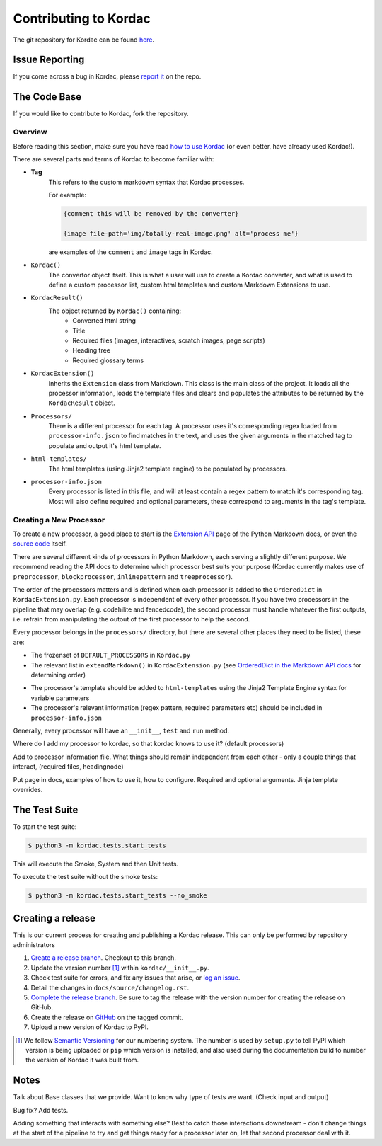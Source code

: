 Contributing to Kordac
#######################################

The git repository for Kordac can be found here_.

.. _here: https://github.com/uccser/kordac


Issue Reporting
=======================================
If you come across a bug in Kordac, please `report it`_ on the repo.

.. _report it: https://github.com/uccser/kordac/issues

The Code Base
=======================================
If you would like to contribute to Kordac, fork the repository.

Overview
^^^^^^^^^^^^^^^^^^^^^^^^^^^^^^^^^^^^^^^
Before reading this section, make sure you have read `how to use Kordac`_ (or even better, have already used Kordac!).

.. _how to use Kordac: http://kordac.readthedocs.io/en/develop/usage.html


There are several parts and terms of Kordac to become familiar with:

- **Tag**
    This refers to the custom markdown syntax that Kordac processes.
    
    For example:
    
    .. code-block:: none

      {comment this will be removed by the converter}

      {image file-path='img/totally-real-image.png' alt='process me'}
    
    are examples of the ``comment`` and ``image`` tags in Kordac.  

- ``Kordac()``
	The convertor object itself. This is what a user will use to create a Kordac converter, and what is used to define a custom processor list, custom html templates and custom Markdown Extensions to use.

- ``KordacResult()``
    The object returned by ``Kordac()`` containing:
    	- Converted html string
    	- Title
    	- Required files (images, interactives, scratch images, page scripts)
    	- Heading tree
    	- Required glossary terms

- ``KordacExtension()``
    Inherits the ``Extension`` class from Markdown.
    This class is the main class of the project. It loads all the processor information, loads the template files and clears and populates the attributes to be returned by the ``KordacResult`` object.

- ``Processors/``
  	There is a different processor for each tag. A processor uses it's corresponding regex loaded from ``processor-info.json`` to find matches in the text, and uses the given arguments in the matched tag to populate and output it's html template.

- ``html-templates/``
  	The html templates (using Jinja2 template engine) to be populated by processors.

- ``processor-info.json``
	Every processor is listed in this file, and will at least contain a regex pattern to match it's corresponding tag.
	Most will also define required and optional parameters, these correspond to arguments in the tag's template.



Creating a New Processor
^^^^^^^^^^^^^^^^^^^^^^^^^^^^^^^^^^^^^^^
To create a new processor, a good place to start is the `Extension API`_ page of the Python Markdown docs, or even the `source code`_ itself.

.. _Extension API: https://pythonhosted.org/Markdown/extensions/api.html

.. _source code: https://github.com/waylan/Python-Markdown


There are several different kinds of processors in Python Markdown, each serving a slightly different purpose. We recommend reading the API docs to determine which processor best suits your purpose (Kordac currently makes use of ``preprocessor``, ``blockprocessor``, ``inlinepattern`` and ``treeprocessor``).

The order of the processors matters and is defined when each processor is added to the ``OrderedDict`` in ``KordacExtension.py``. Each processor is independent of every other processor. If you have two processors in the pipeline that may overlap (e.g. codehilite and fencedcode), the second processor must handle whatever the first outputs, i.e. refrain from manipulating the outout of the first processor to help the second.

Every processor belongs in the ``processors/`` directory, but there are several other places they need to be listed, these are:

- The frozenset of ``DEFAULT_PROCESSORS`` in ``Kordac.py``
- The relevant list in ``extendMarkdown()`` in ``KordacExtension.py`` (see `OrderedDict in the Markdown API docs`_ for determining order)
.. _OrderedDict in the Markdown API docs: https://pythonhosted.org/Markdown/extensions/api.html#ordereddict
- The processor's template should be added to ``html-templates`` using the Jinja2 Template Engine syntax for variable parameters
- The processor's relevant information (regex pattern, required parameters etc) should be included in ``processor-info.json``

Generally, every processor will have an ``__init__``, ``test`` and ``run`` method.


  	


Where do I add my processor to kordac, so that kordac knows to use it? (default processors)

Add to processor information file.
What things should remain independent from each other - only a couple things that interact, (required files, headingnode)

Put page in docs, examples of how to use it, how to configure. Required and optional arguments. Jinja template overrides.


The Test Suite
=======================================
To start the test suite:

.. code-block:: none

    $ python3 -m kordac.tests.start_tests

This will execute the Smoke, System and then Unit tests.

To execute the test suite without the smoke tests:

.. code-block:: none

	$ python3 -m kordac.tests.start_tests --no_smoke

Creating a release
=======================================

This is our current process for creating and publishing a Kordac release. This
can only be performed by repository administrators

1. `Create a release branch <http://nvie.com/posts/a-successful-git-branching-model/#creating-a-release-branch>`_. Checkout to this branch.
2. Update the version number [1]_ within ``kordac/__init__.py``.
3. Check test suite for errors, and fix any issues that arise, or `log an issue <https://github.com/uccser/cs-field-guide/issues/new>`_.
4. Detail the changes in ``docs/source/changelog.rst``.
5. `Complete the release branch <http://nvie.com/posts/a-successful-git-branching-model/#finishing-a-release-branch>`_. Be sure to tag the release with the version number for creating the release on GitHub.
6. Create the release on `GitHub <https://github.com/uccser/kordac/releases/>`_ on the tagged commit.
7. Upload a new version of Kordac to PyPI.

.. [1] We follow `Semantic Versioning <http://semver.org/>`_ for our numbering system. The number is used by ``setup.py`` to tell PyPI which version is being uploaded or ``pip`` which version is installed, and also used during the documentation build to number the version of Kordac it was built from.

Notes
=======================================

Talk about Base classes that we provide.
Want to know why type of tests we want. (Check input and output)

Bug fix? Add tests.



Adding something that interacts with something else? Best to catch those interactions downstream - don't change things at the start of the pipeline to try and get things ready for a processor later on, let that second processor deal with it.
